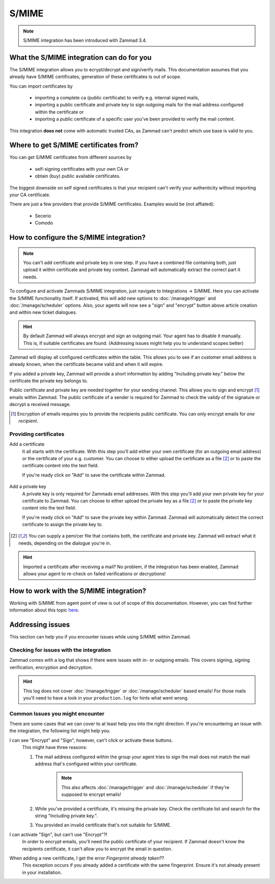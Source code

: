 S/MIME
======

.. note:: S/MIME integration has been introduced with Zammad 3.4.

What the S/MIME integration can do for you
------------------------------------------

The S/MIME integration allows you to ecrypt/decrypt and sign/verify mails. 
This documentation assumes that you already have S/MIME certificates, generation of these certificates is out of 
scope.

You can import certificates by

  * importing a complete ca (public certificate) to verify e.g. internal signed mails,
  * importing a public certificate and private key to sign outgoing mails for the mail address configured within 
    the certificate or
  * importing a public certificate of a specific user you've been provided to verify the mail content.

This integration **does not** come with automatic trusted CAs, as Zammad can't predict which use base is valid to you.

Where to get S/MIME certificates from?
--------------------------------------

You can get S/MIME certificates from different sources by

  * self-signing certificates with your own CA or
  * obtain (buy) public available certificates.

The biggest downside on self signed certificates is that your recipient can't verify your authenticity without 
importing *your* CA certificate. 

There are just a few providers that provide S/MIME certificates. Examples would be (not affiated):

  * Secerio
  * Comodo

How to configure the S/MIME integration?
----------------------------------------

.. note:: You can't add certificate and private key in one step. If you have a combined file containing both, just upload it 
  within certificate and private key context. Zammad will automatically extract the correct part it needs.

To configure and activate Zammads S/MIME integration, just navigate to Integrations → S/MIME. 
Here you can activate the S/MIME functionality itself. If activated, this will add new options to :doc:`/manage/trigger` and :doc:`/manage/scheduler` options. 
Also, your agents will now see a "sign" and "encrypt" button above article creation and within new ticket dialogues.

.. hint:: By default Zammad will always encrypt and sign an outgoing mail. Your agent has to disable it manually. 
  This is, if suitable certificates are found. (_`Addressing issues` might help you to understand scopes better)

Zammad will display all configured certificates within the table. This allows you to see if an customer email address 
is already known, when the certificate became valid and when it will expire. 

If you added a private key, Zammad will provide a short information by adding "Including private key." below the certificate 
the private key belongs to.

Public certificate and private key are needed together for your sending channel. This allows you to sign and encrypt [#]_ emails within Zammad. The public certificate of a sender is required for Zammad to check the validy of the signature or decrypt a received message.

.. [#] Encryption of emails requires you to provide the recipients public certificate. You can only encrypt emails for *one recipient*.

.. figure:: /images/system/smime/smime-configuration.png
   :alt: S/MIME integration showing configured certificates and possible issues with Logging
   :align: center

Providing certificates
++++++++++++++++++++++

Add a certificate
  It all starts with the certificate. With this step you'll add either your own certificate (for an outgoing email address) or 
  the certificate of your e.g. customer. You can choose to either upload the certificate as a file [#crtfile]_ or to paste the certificate content into the text field.
  
  If you're ready click on "Add" to save the certificate within Zammad.
  
  .. figure:: /images/system/smime/add-certificate-example.png
     :alt: Dialogue to add new certificates
     :align: center

Add a private key
  A private key is only required for Zammads email addresses. With this step you'll add your own private key for your certificate to Zammad. 
  You can choose to either upload the private key as a file [#crtfile]_ or to paste the private key content into the text field.

  If you're ready click on "Add" to save the private key within Zammad.
  Zammad will automatically detect the correct certificate to assign the private key to.

  .. figure:: /images/system/smime/add-certificate-key-example.png
     :alt: Dialogue to add new private keys for your certificates
     :align: center

.. [#crtfile] You can supply a pem/cer file that contains both, the certificate and private key. Zammad will extract what it needs, depending on the dialogue you're in.

.. hint:: Imported a certificate after receiving a mail?
   No problem, if the integration has been enabled, Zammad allows your 
   agent to re-check on failed verifications or decryptions!

How to work with the S/MIME integration?
----------------------------------------

Working with S/MIME from agent point of view is out of scope of this documentation. 
However, you can find further information about this topic `here <https://user-docs.zammad.org/en/latest/advanced/security-and-encryption.html>`_.

Addressing issues
-----------------

This section can help you if you encounter issues while using S/MIME within Zammad.

Checking for issues with the integration
++++++++++++++++++++++++++++++++++++++++

Zammad comes with a log that shows if there were issues with in- or outgoing emails. 
This covers signing, signing verification, encryption and decryption.

.. figure:: /images/system/smime/smime-log.png
   :alt: Sample entries of in- and outgoing S/MIME related emails.
   :align: center

.. hint:: This log does not cover :doc:`/manage/trigger` or :doc:`/manage/scheduler` based emails!
   For those mails you'll need to have a look in your ``production.log`` for hints what went wrong.

Common Issues you might encounter
+++++++++++++++++++++++++++++++++

There are some cases that we can cover to at least help you into the right direction. 
If you're encountering an issue with the integration, the following list might help you.

I can see "Encrypt" and "Sign", however, can't click or activate these buttons.
  This might have three reasons:
  
  1. The mail address configured within the group your agent tries to sign the mail does not match the mail address 
     that's configured within your certificate.

        .. note:: This also affects :doc:`/manage/trigger` and :doc:`/manage/scheduler` if they're supposed to encrypt emails!
  2. While you've provided a certificate, it's missing the private key. Check the certificate list and search for the 
     string "Including private key.".
  3. You provided an invalid certificate that's not suitable for S/MIME.

I can activate "Sign", but can't use "Encrypt"?!
  In order to encrypt emails, you'll need the public certificate of your recipient. If Zammad doesn't know the 
  recipients certificate, it can't allow you to encrypt the email in question.

When adding a new certificate, I get the error `Fingerprint already taken`??
  This exception occurs if you already added a certificate with the same fingerprint. Ensure it's not already 
  present in your installation.

